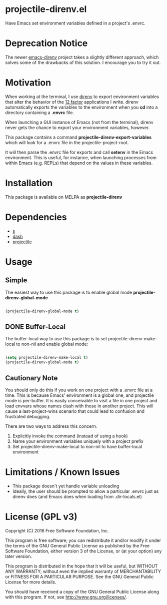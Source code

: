 * projectile-direnv.el

Have Emacs set environment variables defined in a project's .envrc.

* Deprecation Notice

The newer [[https://github.com/wbolster/emacs-direnv][emacs-direnv]] project takes a slightly different approach, which solves some of the drawbacks of this solution. I encourage you to try it out.

* Motivation

When working at the terminal, I use [[http://direnv.net/][direnv]] to export environment
variables that alter the behavior of the [[http://12factor.net/][12 factor]] applications I
write. direnv automatically exports the variables to the environment
when you *cd* into a directory containing a *.envrc* file.

When launching a GUI instance of Emacs (not from the terminal), direnv
never gets the chance to export your environment variables, however.

This package contains a command *projectile-direnv-export-variables*
which will look for a .envrc file in the projectile-project-root.

It will then parse the .envrc file for exports and call *setenv* in
the Emacs environment. This is useful, for instance, when launching
processes from within Emacs (e.g. REPLs) that depend on the values in
these variables.

* Installation

This package is available on MELPA as *projectile-direnv*

[[https://melpa.org/#/projectile-direnv][file:https://melpa.org/packages/projectile-direnv-badge.svg]]

* Dependencies

- [[https://github.com/magnars/s.el][s]]
- [[https://github.com/magnars/dash.el][dash]]
- [[https://github.com/bbatsov/projectile][projectile]]

* Usage
** Simple
The easiest way to use this package is to enable global mode
*projectile-direnv-global-mode*

#+begin_src lisp

(projectile-direnv-global-mode t)

#+end_src

** DONE Buffer-Local
The buffer-local way to use this package is to set projectile-direnv-make-local
to non-nil and enable global mode:

#+begin_src lisp

(setq projectile-direnv-make-local t)
(projectile-direnv-global-mode t)

#+end_src

** Cautionary Note

You should only do this if you work on one project with a .envrc file
at a time. This is because Emacs' environment is a global one, and
projectile mode is per-buffer. It is easily conceivable to visit a
file in one project and load envvars whose names clash with those in
another project. This will cause a last-project-wins scenario that
could lead to confusion and frustrated debugging.

There are two ways to address this concern.

1) Explicitly invoke the command (instead of using a hook)
2) Name your environment variables uniquely with a project prefix
3) Set projectile-direnv-make-local to non-nil to have buffer-local environment

* Limitations / Known Issues

- This package doesn't yet handle variable unloading
- Ideally, the user should be prompted to allow a particular .envrc
  just as direnv does (and Emacs does when loading from
  .dir-locals.el)

* License (GPL v3)

Copyright (C) 2016 Free Software Foundation, Inc.

This program is free software; you can redistribute it and/or modify
it under the terms of the GNU General Public License as published by
the Free Software Foundation, either version 3 of the License, or
(at your option) any later version.

This program is distributed in the hope that it will be useful,
but WITHOUT ANY WARRANTY; without even the implied warranty of
MERCHANTABILITY or FITNESS FOR A PARTICULAR PURPOSE.  See the
GNU General Public License for more details.

You should have received a copy of the GNU General Public License
along with this program.  If not, see <http://www.gnu.org/licenses/>.

